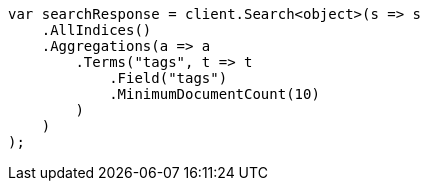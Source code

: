 ////
IMPORTANT NOTE
==============
This file is generated from method Line503 in https://github.com/elastic/elasticsearch-net/tree/master/src/Examples/Examples/Aggregations/Bucket/TermsAggregationPage.cs#L355-L381.
If you wish to submit a PR to change this example, please change the source method above
and run dotnet run -- asciidoc in the ExamplesGenerator project directory.
////
[source, csharp]
----
var searchResponse = client.Search<object>(s => s
    .AllIndices()
    .Aggregations(a => a
        .Terms("tags", t => t
            .Field("tags")
            .MinimumDocumentCount(10)
        )
    )
);
----
